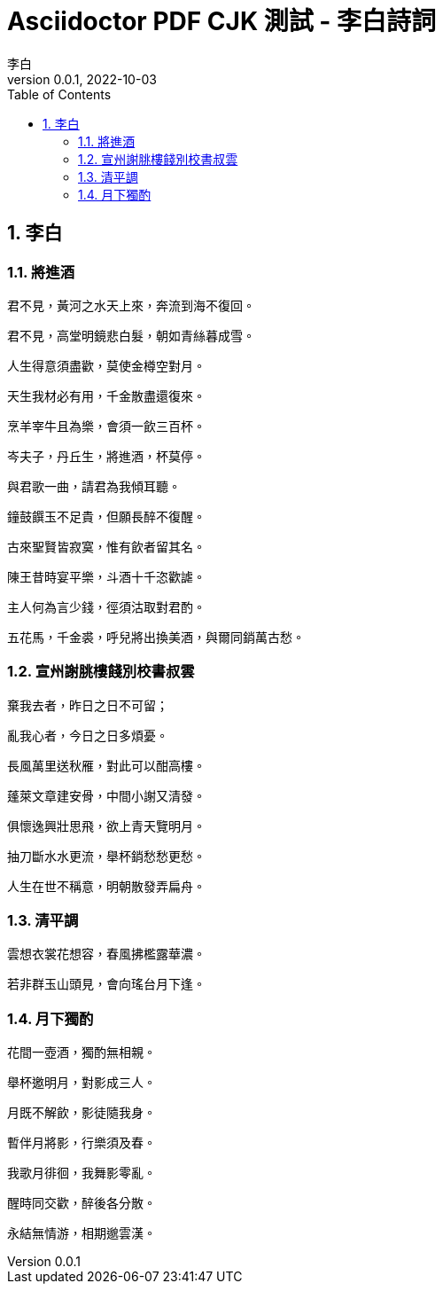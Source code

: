 = Asciidoctor PDF CJK 測試 - 李白詩詞
life888888
:doctype: article
//:doctype: book
:encoding: utf-8
:lang: zh-tw
:toc: left
:numbered:
:author: 李白
:subject: Asciidoctor PDF CJK 測試1 - 測試中文內容轉PDF
:keywords: Asciidoctor,AsciidoctorJ,AsciidocFX,CJK,PDF,Asciidoctor-PDF,Asciidoctor-PDF-CJK-Ext
:revnumber: 0.0.1
:revdate: 2022-10-03
//CUSTOM THEME
//:pdf-theme: {docdir}/custom-theme/custom-default-ext-notosans-cjk-tc-theme.yml
//:pdf-theme: {docdir}/custom-theme/custom-default-notosans-cjk-tc-theme.yml
//:pdf-theme: {docdir}/custom-theme/custom-notosans-cjk-tc-theme.yml
//ASCIIDOCTOR-PDF-EXT-CJK THEME
//:pdf-theme: uri:classloader:/data/themes/default-ext-notosans-cjk-tc-theme.yml
//:pdf-theme: uri:classloader:/data/themes/default-notosans-cjk-tc-theme.yml
//:pdf-theme: uri:classloader:/data/themes/notosans-cjk-tc-theme.yml
//:pdf-theme: default-ext-notosans-cjk-tc
//:pdf-theme: default-notosans-cjk-tc
//:pdf-theme: notosans-cjk-tc
// REPLACE notosans to notosansmono or notoserif

ifdef::backend-pdf[]

* backend: **{backend}**

* pdf-theme: **{pdf-theme}**

* pdf-themesdir: **{pdf-themesdir}**

* pdf-fontsdir: **{pdf-fontsdir}**

endif::[]

== 李白

=== 將進酒

君不見，黃河之水天上來，奔流到海不復回。

君不見，高堂明鏡悲白髮，朝如青絲暮成雪。

人生得意須盡歡，莫使金樽空對月。

天生我材必有用，千金散盡還復來。

烹羊宰牛且為樂，會須一飲三百杯。

岑夫子，丹丘生，將進酒，杯莫停。

與君歌一曲，請君為我傾耳聽。

鐘鼓饌玉不足貴，但願長醉不復醒。

古來聖賢皆寂寞，惟有飲者留其名。

陳王昔時宴平樂，斗酒十千恣歡謔。

主人何為言少錢，徑須沽取對君酌。

五花馬，千金裘，呼兒將出換美酒，與爾同銷萬古愁。

=== 宣州謝脁樓餞別校書叔雲

棄我去者，昨日之日不可留；

亂我心者，今日之日多煩憂。

長風萬里送秋雁，對此可以酣高樓。

蓬萊文章建安骨，中間小謝又清發。

俱懷逸興壯思飛，欲上青天覽明月。

抽刀斷水水更流，舉杯銷愁愁更愁。

人生在世不稱意，明朝散發弄扁舟。



=== 清平調

雲想衣裳花想容，春風拂檻露華濃。

若非群玉山頭見，會向瑤台月下逢。


=== 月下獨酌

花間一壺酒，獨酌無相親。

舉杯邀明月，對影成三人。

月既不解飲，影徒隨我身。

暫伴月將影，行樂須及春。

我歌月徘徊，我舞影零亂。

醒時同交歡，醉後各分散。

永結無情游，相期邈雲漢。


